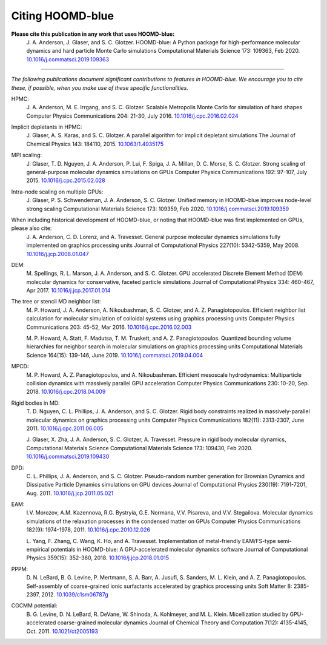 .. Copyright (c) 2009-2022 The Regents of the University of Michigan.
.. Part of HOOMD-blue, released under the BSD 3-Clause License.

Citing HOOMD-blue
===================

**Please cite this publication in any work that uses HOOMD-blue:**
    J. A. Anderson, J. Glaser, and S. C. Glotzer. HOOMD-blue: A Python package
    for high-performance molecular dynamics and hard particle Monte Carlo
    simulations Computational Materials Science 173: 109363, Feb 2020.
    `10.1016/j.commatsci.2019.109363 <https://dx.doi.org/10.1016/j.commatsci.2019.109363>`_

----------

*The following publications document significant contributions to features in
HOOMD-blue. We encourage you to cite these, if possible, when you make use of
these specific functionalities.*

HPMC:
    J. A. Anderson, M. E. Irrgang, and S. C. Glotzer. Scalable Metropolis Monte
    Carlo for simulation of hard shapes Computer Physics Communications 204:
    21-30, July 2016. `10.1016/j.cpc.2016.02.024 <https://dx.doi.org/10.1016/j.cpc.2016.02.024>`_

Implicit depletants in HPMC:
    J. Glaser, A. S. Karas, and S. C. Glotzer. A parallel algorithm for implicit
    depletant simulations The Journal of Chemical Physics 143: 184110, 2015.
    `10.1063/1.4935175 <10.1063/1.4935175>`_

MPI scaling:
    J. Glaser, T. D. Nguyen, J. A. Anderson, P. Lui, F. Spiga, J. A. Millan,
    D. C. Morse, S. C. Glotzer. Strong scaling of general-purpose molecular
    dynamics simulations on GPUs Computer Physics Communications 192: 97-107,
    July 2015. `10.1016/j.cpc.2015.02.028 <https://dx.doi.org/10.1016/j.cpc.2015.02.028>`_

Intra-node scaling on multiple GPUs:
    J. Glaser, P. S. Schwendeman, J. A. Anderson, S. C. Glotzer. Unified memory
    in HOOMD-blue improves node-level strong scaling Computational Materials
    Science 173: 109359, Feb 2020.
    `10.1016/j.commatsci.2019.109359 <https://dx.doi.org/10.1016/j.commatsci.2019.109359>`_

When including historical development of HOOMD-blue, or noting that HOOMD-blue was first implemented on GPUs, please also cite:
    J. A. Anderson, C. D. Lorenz, and A. Travesset. General purpose molecular
    dynamics simulations fully implemented on graphics processing units Journal
    of Computational Physics 227(10): 5342-5359, May 2008.
    `10.1016/j.jcp.2008.01.047 <https://dx.doi.org/10.1016/j.jcp.2008.01.047>`_

DEM:
    M. Spellings, R. L. Marson, J. A. Anderson, and S. C. Glotzer. GPU
    accelerated Discrete Element Method (DEM) molecular dynamics for
    conservative, faceted particle simulations Journal of Computational Physics
    334: 460-467, Apr 2017. `10.1016/j.jcp.2017.01.014 <https://dx.doi.org/10.1016/j.jcp.2017.01.014>`_

The tree or stencil MD neighbor list:
    M. P. Howard, J. A. Anderson, A. Nikoubashman, S. C. Glotzer, and A. Z.
    Panagiotopoulos. Efficient neighbor list calculation for molecular
    simulation of colloidal systems using graphics processing units Computer
    Physics Communications 203: 45-52, Mar 2016.
    `10.1016/j.cpc.2016.02.003 <https://dx.doi.org/10.1016/j.cpc.2016.02.003>`_

    M. P. Howard, A. Statt, F. Madutsa, T. M. Truskett, and A. Z.
    Panagiotopoulos. Quantized bounding volume hierarchies for neighbor search
    in molecular simulations on graphics processing units Computational
    Materials Science 164(15): 139-146, June 2019.
    `10.1016/j.commatsci.2019.04.004 <https://dx.doi.org/10.1016/j.commatsci.2019.04.004>`_

MPCD:
    M. P. Howard, A. Z. Panagiotopoulos, and A. Nikoubashman. Efficient
    mesoscale hydrodynamics: Multiparticle collision dynamics with massively
    parallel GPU acceleration Computer Physics Communications 230: 10-20, Sep.
    2018.
    `10.1016/j.cpc.2018.04.009 <https://dx.doi.org/10.1016/j.cpc.2018.04.009>`_

Rigid bodies in MD:
    T. D. Nguyen, C. L. Phillips, J. A. Anderson, and S. C. Glotzer. Rigid body
    constraints realized in massively-parallel molecular dynamics on graphics
    processing units Computer Physics Communications 182(11): 2313-2307,
    June 2011.
    `10.1016/j.cpc.2011.06.005 <https://dx.doi.org/10.1016/j.cpc.2011.06.005>`_

    J. Glaser, X. Zha, J. A. Anderson, S. C. Glotzer, A. Travesset. Pressure in
    rigid body molecular dynamics, Computational Materials Science Computational
    Materials Science 173: 109430, Feb 2020.
    `10.1016/j.commatsci.2019.109430 <https://dx.doi.org/10.1016/j.commatsci.2019.109430>`_

DPD:
    C. L. Phillips, J. A. Anderson, and S. C. Glotzer. Pseudo-random number
    generation for Brownian Dynamics and Dissipative Particle Dynamics
    simulations on GPU devices Journal of Computational Physics 230(19):
    7191-7201, Aug. 2011.
    `10.1016/j.jcp.2011.05.021 <https://dx.doi.org/10.1016/j.jcp.2011.05.021>`_

EAM:
    I.V. Morozov, A.M. Kazennova, R.G. Bystryia, G.E. Normana, V.V. Pisareva,
    and V.V. Stegailova. Molecular dynamics simulations of the relaxation
    processes in the condensed matter on GPUs Computer Physics Communications
    182(9): 1974-1978, 2011.
    `10.1016/j.cpc.2010.12.026 <https://dx.doi.org/10.1016/j.cpc.2010.12.026>`_

    L. Yang, F. Zhang, C. Wang, K. Ho, and A. Travesset. Implementation of
    metal-friendly EAM/FS-type semi-empirical potentials in HOOMD-blue: A
    GPU-accelerated molecular dynamics software Journal of Computational
    Physics 359(15): 352-360, 2018.
    `10.1016/j.jcp.2018.01.015 <https://dx.doi.org/10.1016/j.jcp.2018.01.015>`_

PPPM:
    D. N. LeBard, B. G. Levine, P. Mertmann, S. A. Barr, A. Jusufi, S. Sanders,
    M. L. Klein, and A. Z. Panagiotopoulos. Self-assembly of coarse-grained
    ionic surfactants accelerated by graphics processing units Soft Matter 8:
    2385-2397, 2012.
    `10.1039/c1sm06787g <https://dx.doi.org/10.1039/c1sm06787g>`_

CGCMM potential:
    B. G. Levine, D. N. LeBard, R. DeVane, W. Shinoda, A. Kohlmeyer, and M. L.
    Klein. Micellization studied by GPU-accelerated coarse-grained molecular
    dynamics Journal of Chemical Theory and Computation 7(12): 4135-4145, Oct.
    2011. `10.1021/ct2005193 <https://dx.doi.org/10.1021/ct2005193>`_
